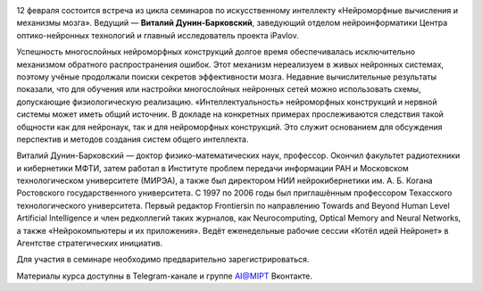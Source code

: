 .. title: Семинар AI@MIPT «Сети и соседи: методы выживания машинного обучения в “дикой природе”»
.. date: 2018-02-02 12:20:00 UTC+03:00
.. event_start: 2018-02-12 18:30:00 UTC+03:00
.. event_end: 2018-02-12 20:00:00 UTC+03:00
.. place: Москва, МФТИ, БФК 107
.. description: Продолжение цикла семинаров по искусственному интеллекту.

.. image:: ./logo.png

12 февраля состоится встреча из цикла семинаров по искусственному интеллекту «Нейроморфные вычисления и механизмы мозга».
Ведущий — **Виталий Дунин-Барковский**, заведующий отделом нейроинформатики Центра оптико-нейронных технологий и главный исследователь проекта iPavlov.

Успешность многослойных нейроморфных конструкций долгое время обеспечивалась исключительно механизмом обратного распространения ошибок.
Этот механизм нереализуем в живых нейронных системах, поэтому учёные продолжали поиски секретов эффективности мозга.
Недавние вычислительные результаты показали, что для обучения или настройки многослойных нейронных сетей можно использовать схемы, допускающие физиологическую реализацию.
«Интеллектуальность» нейроморфных конструкций и нервной системы может иметь общий источник.
В докладе на конкретных примерах прослеживаются следствия такой общности как для нейронаук, так и для нейроморфных конструкций.
Это служит основанием для обсуждения перспектив и методов создания систем общего интеллекта.

Виталий Дунин-Барковский — доктор физико-математических наук, профессор.
Окончил факультет радиотехники и кибернетики МФТИ, затем работал в Институте проблем передачи информации РАН и Московском технологическом университете (МИРЭА), а также был директором НИИ нейрокибернетики им. А. Б. Когана Ростовского государственного университета.
С 1997 по 2006 годы был приглашённым профессором Техасского технологического университета.
Первый редактор Frontiersin по направлению Towards and Beyond Human Level Artificial Intelligence и член редколлегий таких журналов, как Neurocomputing, Optical Memory and Neural Networks, а также «Нейрокомпьютеры и их приложения».
Ведёт еженедельные рабочие сессии «Котёл идей Нейронет» в Агентстве стратегических инициатив.

Для участия в семинаре необходимо предварительно зарегистрироваться.

Материалы курса доступны в Telegram-канале и группе AI@MIPT Вконтакте.

